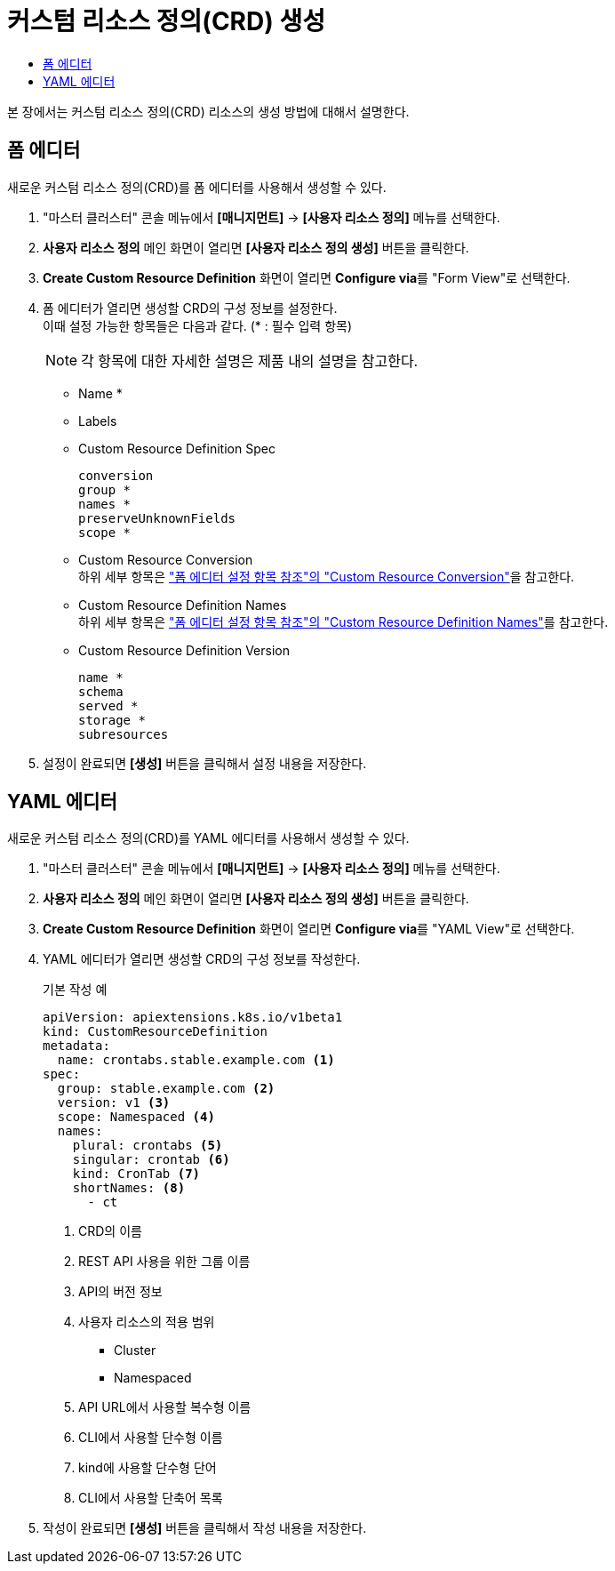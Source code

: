 = 커스텀 리소스 정의(CRD) 생성
:toc:
:toc-title:

본 장에서는 커스텀 리소스 정의(CRD) 리소스의 생성 방법에 대해서 설명한다.

== 폼 에디터

새로운 커스텀 리소스 정의(CRD)를 폼 에디터를 사용해서 생성할 수 있다.

. "마스터 클러스터" 콘솔 메뉴에서 *[매니지먼트]* -> *[사용자 리소스 정의]* 메뉴를 선택한다.
. *사용자 리소스 정의* 메인 화면이 열리면 *[사용자 리소스 정의 생성]* 버튼을 클릭한다.
. *Create Custom Resource Definition* 화면이 열리면 **Configure via**를 "Form View"로 선택한다.
. 폼 에디터가 열리면 생성할 CRD의 구성 정보를 설정한다. +
이때 설정 가능한 항목들은 다음과 같다. (* : 필수 입력 항목) 
+
NOTE: 각 항목에 대한 자세한 설명은 제품 내의 설명을 참고한다.

* Name *
* Labels
* Custom Resource Definition Spec
+
----
conversion
group *
names *
preserveUnknownFields
scope *
----
* Custom Resource Conversion +
하위 세부 항목은 xref:../form-set-item.adoc#<Custom Resource Conversion>["폼 에디터 설정 항목 참조"의 "Custom Resource Conversion"]을 참고한다.
* Custom Resource Definition Names +
하위 세부 항목은 xref:../form-set-item.adoc#<Custom Resource Definition Names>["폼 에디터 설정 항목 참조"의 "Custom Resource Definition Names"]를 참고한다.
* Custom Resource Definition Version
+
----
name *
schema
served *
storage *
subresources
----
. 설정이 완료되면 *[생성]* 버튼을 클릭해서 설정 내용을 저장한다.

== YAML 에디터

새로운 커스텀 리소스 정의(CRD)를 YAML 에디터를 사용해서 생성할 수 있다.

. "마스터 클러스터" 콘솔 메뉴에서 *[매니지먼트]* -> *[사용자 리소스 정의]* 메뉴를 선택한다.
. *사용자 리소스 정의* 메인 화면이 열리면 *[사용자 리소스 정의 생성]* 버튼을 클릭한다.
. *Create Custom Resource Definition* 화면이 열리면 **Configure via**를 "YAML View"로 선택한다.
. YAML 에디터가 열리면 생성할 CRD의 구성 정보를 작성한다.
+
.기본 작성 예
[source,yaml]
----
apiVersion: apiextensions.k8s.io/v1beta1
kind: CustomResourceDefinition
metadata:
  name: crontabs.stable.example.com <1>
spec:
  group: stable.example.com <2>
  version: v1 <3>
  scope: Namespaced <4>
  names: 
    plural: crontabs <5>
    singular: crontab <6>
    kind: CronTab <7>
    shortNames: <8>
      - ct
----
+
<1> CRD의 이름
<2> REST API 사용을 위한 그룹 이름
<3> API의 버전 정보
<4> 사용자 리소스의 적용 범위
* Cluster
* Namespaced
<5> API URL에서 사용할 복수형 이름
<6> CLI에서 사용할 단수형 이름
<7> kind에 사용할 단수형 단어
<8> CLI에서 사용할 단축어 목록
. 작성이 완료되면 *[생성]* 버튼을 클릭해서 작성 내용을 저장한다.
